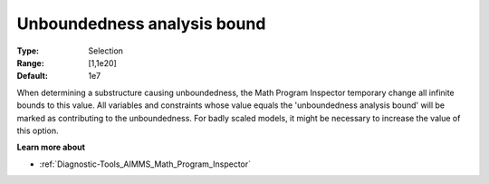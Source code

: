 

.. _Options_Math_program_inspector_-_unbound:


Unboundedness analysis bound
============================



:Type:	Selection	
:Range:	[1,1e20]	
:Default:	1e7



When determining a substructure causing unboundedness, the Math Program Inspector temporary change all infinite bounds to this value. All variables and constraints whose value equals the 'unboundedness analysis bound' will be marked as contributing to the unboundedness. For badly scaled models, it might be necessary to increase the value of this option.



**Learn more about** 

*	:ref:`Diagnostic-Tools_AIMMS_Math_Program_Inspector`  






